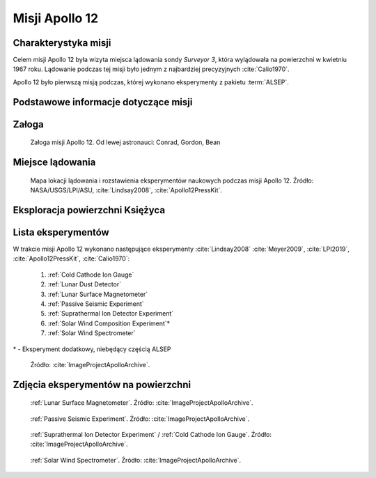 ***************
Misji Apollo 12
***************


Charakterystyka misji
=====================
Celem misji Apollo 12 była wizyta miejsca lądowania sondy *Surveyor 3*, która wylądowała na powierzchni w kwietniu 1967 roku. Lądowanie podczas tej misji było jednym z najbardziej precyzyjnych :cite:`Calio1970`.

Apollo 12 było pierwszą misją podczas, której wykonano eksperymenty z pakietu :term:`ALSEP`.


Podstawowe informacje dotyczące misji
=====================================
.. csv-table:: Wybrane informacje dotyczące parametrów misji Apollo 12 :cite:`Garber2019`, :cite:`Johnston1975`, :cite:`Orloff2000`.
    :stub-columns: 1
    :file: data/apollo12-info.csv


Załoga
======
.. csv-table:: Lista członków załogi głównej i zapasowej dla misji Apollo 12 :cite:`Johnston1975`.
    :file: data/apollo12-crew.csv
    :header-rows: 1

.. figure:: img/apollo12-crew.jpg
    :name: figure-apollo12-crew

    Załoga misji Apollo 12. Od lewej astronauci: Conrad, Gordon, Bean


Miejsce lądowania
=================
.. figure:: img/apollo12-map.png
    :name: figure-apollo12-map

    Mapa lokacji lądowania i rozstawienia eksperymentów naukowych podczas misji Apollo 12. Źródło: NASA/USGS/LPI/ASU, :cite:`Lindsay2008`, :cite:`Apollo12PressKit`.


Eksploracja powierzchni Księżyca
================================
.. csv-table:: Harmonogram spacerów kosmicznych na powierzchni księżyca podczas misji Apollo 12 :cite:`LPI2019`.
    :file: data/apollo12-eva.csv
    :header-rows: 1


Lista eksperymentów
===================
W trakcie misji Apollo 12 wykonano następujące eksperymenty :cite:`Lindsay2008` :cite:`Meyer2009`, :cite:`LPI2019`, :cite:`Apollo12PressKit`, :cite:`Calio1970`:

    #. :ref:`Cold Cathode Ion Gauge`
    #. :ref:`Lunar Dust Detector`
    #. :ref:`Lunar Surface Magnetometer`
    #. :ref:`Passive Seismic Experiment`
    #. :ref:`Suprathermal Ion Detector Experiment`
    #. :ref:`Solar Wind Composition Experiment`\*
    #. :ref:`Solar Wind Spectrometer`

\* - Eksperyment dodatkowy, niebędący częścią ALSEP

.. figure:: img/apollo12-setup.jpg
    :name: figure-apollo12-setup

    Źródło: :cite:`ImageProjectApolloArchive`.


Zdjęcia eksperymentów na powierzchni
====================================
.. figure:: img/apollo12-LSM.jpg
    :name: figure-apollo12-LSM

    :ref:`Lunar Surface Magnetometer`. Źródło: :cite:`ImageProjectApolloArchive`.

.. figure:: img/apollo12-PSE.jpg
    :name: figure-apollo12-PSE

    :ref:`Passive Seismic Experiment`. Źródło: :cite:`ImageProjectApolloArchive`.

.. figure:: img/apollo12-SIDE_CCIG.jpg
    :name: figure-apollo12-SIDE_CCIG

    :ref:`Suprathermal Ion Detector Experiment` / :ref:`Cold Cathode Ion Gauge`. Źródło: :cite:`ImageProjectApolloArchive`.

.. figure:: img/apollo12-SWS.jpg
    :name: figure-apollo12-SWS

    :ref:`Solar Wind Spectrometer`. Źródło: :cite:`ImageProjectApolloArchive`.


